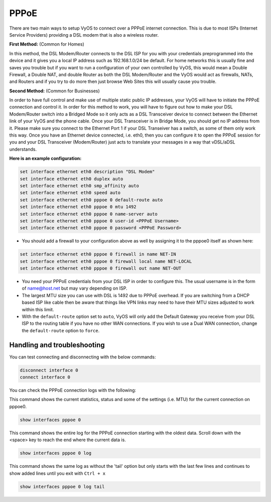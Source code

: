 .. _pppoe:


PPPoE
=====

There are two main ways to setup VyOS to connect over a PPPoE internet connection. This is due to most ISPs (Internet Service Providers) providing a DSL modem that is also a wireless router.

**First Method:** (Common for Homes)

In this method, the DSL Modem/Router connects to the DSL ISP for you with your credentials preprogrammed into the device and it gives you a local IP address such as 192.168.1.0/24 be default.
For home networks this is usually fine and saves you trouble but if you want to run a configuration of your own controlled by VyOS, this would mean a Double Firewall, a Double NAT, and double Router as both the DSL Modem/Router and the VyOS would act as firewalls, NATs, and Routers and if you try to do more then just browse Web Sites this will usually cause you trouble.

**Second Method:** (Common for Businesses)

In order to have full control and make use of multiple static public IP addresses, your VyOS will have to initiate the PPPoE connection and control it.
In order for this method to work, you will have to figure out how to make your DSL Modem/Router switch into a Bridged Mode so it only acts as a DSL Transceiver device to connect between the Ethernet link of your VyOS and the phone cable.
Once your DSL Transceiver is in Bridge Mode, you should get no IP address from it.
Please make sure you connect to the Ethernet Port 1 if your DSL Transeiver has a switch, as some of them only work this way.
Once you have an Ethernet device connected, i.e. eth0, then you can configure it to open the PPPoE session for you and your DSL Transceiver (Modem/Router) just acts to translate your messages in a way that vDSL/aDSL understands.

**Here is an example configuration:**

.. code-block:: sh

  set interface ethernet eth0 description "DSL Modem"
  set interface ethernet eth0 duplex auto
  set interface ethernet eth0 smp_affinity auto
  set interface ethernet eth0 speed auto
  set interface ethernet eth0 pppoe 0 default-route auto
  set interface ethernet eth0 pppoe 0 mtu 1492
  set interface ethernet eth0 pppoe 0 name-server auto
  set interface ethernet eth0 pppoe 0 user-id <PPPoE Username>
  set interface ethernet eth0 pppoe 0 password <PPPoE Password>


* You should add a firewall to your configuration above as well by assigning it to the pppoe0 itself as shown here:

.. code-block:: sh

  set interface ethernet eth0 pppoe 0 firewall in name NET-IN
  set interface ethernet eth0 pppoe 0 firewall local name NET-LOCAL
  set interface ethernet eth0 pppoe 0 firewall out name NET-OUT

* You need your PPPoE credentials from your DSL ISP in order to configure this. The usual username is in the form of name@host.net but may vary depending on ISP.
* The largest MTU size you can use with DSL is 1492 due to PPPoE overhead. If you are switching from a DHCP based ISP like cable then be aware that things like VPN links may need to have their MTU sizes adjusted to work within this limit.
* With the ``default-route`` option set to ``auto``, VyOS will only add the Default Gateway you receive from your DSL ISP to the routing table if you have no other WAN connections. If you wish to use a Dual WAN connection, change the ``default-route`` option to ``force``.

Handling and troubleshooting
----------------------------

You can test connecting and disconnecting with the below commands:

.. code-block:: sh

  disconnect interface 0
  connect interface 0


You can check the PPPoE connection logs with the following:

This command shows the current statistics, status and some of the settings (i.e. MTU) for the current connection on pppoe0.

.. code-block:: sh

  show interfaces pppoe 0

This command shows the entire log for the PPPoE connection starting with the oldest data. Scroll down with the <space> key to reach the end where the current data is.

.. code-block:: sh

  show interfaces pppoe 0 log


This command shows the same log as without the 'tail' option but only starts with the last few lines and continues to show added lines until you exit with ``Ctrl + x``

.. code-block:: sh

  show interfaces pppoe 0 log tail

